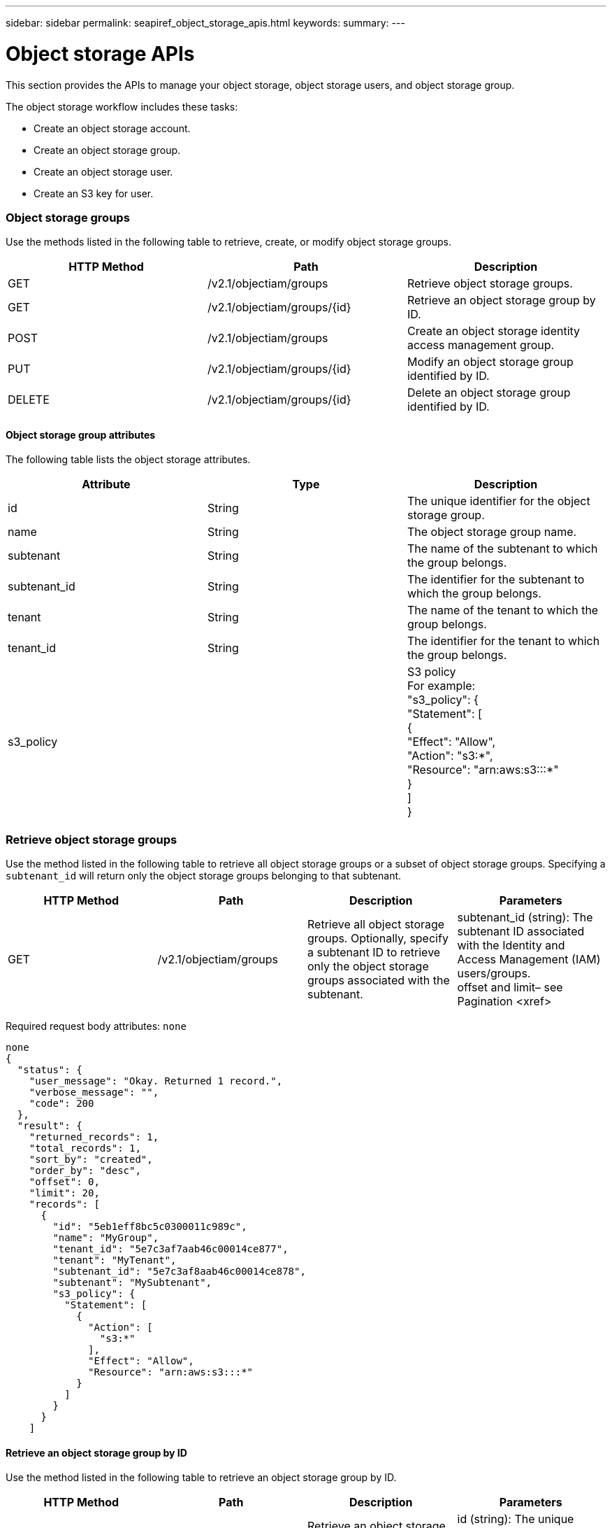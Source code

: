 ---
sidebar: sidebar
permalink: seapiref_object_storage_apis.html
keywords:
summary:
---

= Object storage APIs
:hardbreaks:
:nofooter:
:icons: font
:linkattrs:
:imagesdir: ./media/

//
// This file was created with NDAC Version 2.0 (August 17, 2020)
//
// 2020-10-19 09:25:09.772697
//

[.lead]
This section provides the APIs to manage your object storage, object storage users,  and object storage group.

The object storage workflow includes these tasks:

* Create an object storage account.
* Create an object storage group.
* Create an object storage user.
* Create an S3 key for user.

=== Object storage groups

Use the methods listed in the following table to retrieve, create,  or modify object storage groups.

|===
|HTTP Method |Path |Description

|GET
|/v2.1/objectiam/groups
|Retrieve object storage groups.
|GET
|/v2.1/objectiam/groups/{id}
|Retrieve an object storage group by ID.
|POST
|/v2.1/objectiam/groups
|Create an object storage identity access management group.
|PUT
|/v2.1/objectiam/groups/{id}
|Modify an object storage group identified by ID.
|DELETE
|/v2.1/objectiam/groups/{id}
|Delete an object storage group identified by ID.
|===

==== Object storage group attributes

The following table lists the object storage attributes.

|===
|Attribute |Type |Description

|id
|String
|The unique identifier for the object storage group.
|name
|String
|The object storage group name.
|subtenant
|String
|The name of the subtenant to which the group belongs.
|subtenant_id
|String
|The identifier for the subtenant to which the group belongs.
|tenant
|String
|The name of the tenant to which the group belongs.
|tenant_id
|String
|The identifier for the tenant to which the group belongs.
|s3_policy
|
|S3 policy
For example:
"s3_policy": {
    "Statement": [
      {
        "Effect": "Allow",
        "Action": "s3:*",
        "Resource": "arn:aws:s3:::*"
      }
    ]
  }
|===

=== Retrieve object storage groups

Use the method listed in the following table to retrieve all object storage groups or a subset of object storage groups. Specifying a `subtenant_id` will return only the object storage groups belonging to that subtenant.

|===
|HTTP Method |Path |Description |Parameters

|GET
|/v2.1/objectiam/groups
|Retrieve all object storage groups. Optionally, specify a subtenant ID to retrieve only the object storage groups associated with the subtenant.
|subtenant_id (string): The subtenant ID associated with the Identity and Access Management (IAM) users/groups.
offset and limit– see Pagination <xref> 
|===

Required request body attributes:  `none`

....
none
{
  "status": {
    "user_message": "Okay. Returned 1 record.",
    "verbose_message": "",
    "code": 200
  },
  "result": {
    "returned_records": 1,
    "total_records": 1,
    "sort_by": "created",
    "order_by": "desc",
    "offset": 0,
    "limit": 20,
    "records": [
      {
        "id": "5eb1eff8bc5c0300011c989c",
        "name": "MyGroup",
        "tenant_id": "5e7c3af7aab46c00014ce877",
        "tenant": "MyTenant",
        "subtenant_id": "5e7c3af8aab46c00014ce878",
        "subtenant": "MySubtenant",
        "s3_policy": {
          "Statement": [
            {
              "Action": [
                "s3:*"
              ],
              "Effect": "Allow",
              "Resource": "arn:aws:s3:::*"
            }
          ]
        }
      }
    ]
  
....

==== Retrieve an object storage group by ID

Use the method listed in the following table to retrieve an object storage group by ID.

|===
|HTTP Method |Path |Description |Parameters

|GET
|/v2.1/objectiam/groups/{id}
|Retrieve an object storage group by ID.
|id (string): The unique identifier of the object storage group.
|===

Required request body attributes:  `none`

....
none
{
  "status": {
    "user_message": "Okay. Returned 1 record.",
    "verbose_message": "",
    "code": 200
  },
  "result": {
    "returned_records": 1,
    "records": [
      {
        "id": "5eb1eff8bc5c0300011c989c",
        "name": "MyGroup",
        "tenant_id": "5e7c3af7aab46c00014ce877",
        "tenant": "MyTenant",
        "subtenant_id": "5e7c3af8aab46c00014ce878",
        "subtenant": "MySubtenant",
        "s3_policy": {
          "Statement": [
            {
              "Action": [
                "s3:*"
              ],
              "Effect": "Allow",
              "Resource": "arn:aws:s3:::*"
            }
          ]
        }
      }
    ]
  }
....

==== Create an object storage group

Use the method listed in the following to create an object storage group.

|===
|HTTP Method |Path |Description |Parameters

|POST
|/v2.1/objectiam/groups/
|Create a new object storage group service to host object storage users.
|None
|===

Required request body attributes:  `name`, `subtenant_id`,` s3Policy`

....
{
  "name": "MyNewGroup",
  "subtenant_id": "5e7c3af8aab46c00014ce878",
  "s3_policy": {
    "Statement": [
      {
        "Effect": "Allow",
        "Action": "s3:*",
        "Resource": "arn:aws:s3:::*"
      }
    ]
  }
}
{
  "status": {
    "user_message": "Okay. Accepted for processing.",
    "verbose_message": "",
    "code": 202
  },
  "result": {
    "returned_records": 1,
    "records": [
      {
        "id": "5ed5fa312c356a0001a73841",
        "action": "create",
        "job_summary": "Create request is successfully submitted",
        "created": "2020-06-02T07:05:21.130260774Z",
        "updated": "2020-06-02T07:05:21.130260774Z",
        "object_id": "5ed5fa312c356a0001a73840",
        "object_type": "sg_groups",
        "object_name": "MyNewGroup",
        "status": "pending",
        "status_detail": "",
        "last_error": "",
        "user_id": "5ec626c0f038943eb46b0af1",
        "job_tasks": null
      }
    ]
  }
}
....

==== Modify an object storage group

Use the method listed in the following table to modify an object storage group.

|===
|HTTP Method |Path |Description |Parameters

|PUT
|/v2.1/objectiam/groups/{id}
|Modify an object storage group.
|id (string): The unique identifier of the object storage group.
|===

Required request body attributes:  `name`, `subtenant_id`, `s3Policy`

....
{
  "s3_policy": {
    "Statement": [
        {
        "Action": [
            "s3:ListAllMyBuckets",
            "s3:ListBucket",
            "s3:ListBucketVersions",
            "s3:GetObject",
            "s3:GetObjectTagging",
            "s3:GetObjectVersion",
            "s3:GetObjectVersionTagging"
        ],
        "Effect": "Allow",
        "Resource": "arn:aws:s3:::*"
        }
    ]
  }
}
{
  "status": {
    "user_message": "Okay. Accepted for processing.",
    "verbose_message": "",
    "code": 202
  },
  "result": {
    "returned_records": 1,
    "records": [
      {
        "id": "5ed5fe822c356a0001a73859",
        "action": "update",
        "job_summary": "Update request is successfully submitted",
        "created": "2020-06-02T07:23:46.43550235Z",
        "updated": "2020-06-02T07:23:46.43550235Z",
        "object_id": "5ed5fa312c356a0001a73840",
        "object_type": "sg_groups",
        "object_name": "MyNewGroup",
        "status": "pending",
        "status_detail": "",
        "last_error": "",
        "user_id": "5ec626c0f038943eb46b0af1",
        "job_tasks": null
      }
    ]
  }
}
....

==== Delete an object storage group by ID

Use the method listed in the following table to delete an object storage group by ID.

|===
|HTTP Method |Path |Description |Parameters

|Delete
|/v2.1/objectiam/groups/{id}
|Delete an object storage group by ID.
|id (string): The unique identifier of the object storage group.
|===

Required request body attributes: `none`

....
none
{
  "status": {
    "user_message": "Okay. Returned 1 record.",
    "verbose_message": "",
    "code": 200
  },
  "result": {
    "returned_records": 1,
    "records": [
      {
        "id": "5eb1eff8bc5c0300011c989c",
        "name": "MyGroup",
        "tenant_id": "5e7c3af7aab46c00014ce877",
        "tenant": "MyTenant",
        "subtenant_id": "5e7c3af8aab46c00014ce878",
        "subtenant": "MySubtenant",
        "s3_policy": {
          "Statement": [
            {
              "Action": [
                "s3:*"
              ],
              "Effect": "Allow",
              "Resource": "arn:aws:s3:::*"
            }
          ]
        }
      }
    ]
  }
....

=== Object storage users

Use the methods listed in the following table to perform the following tasks:

* Retrieve, create, or modify object storage users.
* Create S3 keys, retrieve S3 keys for a user,  or retrieve keys by key ID.

|===
|HTTP Method |Path |Description

|GET
|/v2.1/objectiam/users
|Retrieve object storage users.
|GET
|/v2.1/objectiam/users/{id}
|Retrieve an object storage user by ID.
|POST
|/v2.1/objectiam/users
|Create an object storage user.
|PUT
|/v2.1/objectiam/users/{id}
|Modify an object storage user identified by ID.
|DELETE
|/v2.1/objectiam/users/{id}
|Delete an object storage user by ID.
|GET
|/v2.1/objectiam/users/{user_id}/s3keys
|Get all S3 keys mapped to a user.
|POST
|/v2.1/objectiam/users/{user_id}/s3keys
|Create S3 keys.
|GET
|/v2.1/objectiam/users/{user_id}/s3keys/{key_id}
|Get S3 keys by key ID.
|DELETE
|/v2.1/objectiam/users/{user_id}/s3keys/{key_id}
|Delete S3 keys by key ID.
|===

==== Object storage user attributes

The following table lists the object storage user attributes.

|===
|Attribute |Type |Description

|id
|String
|The unique identifier for the object storage user.
|display_name
|String
|The display name of the user.
|subtenant
|String
|The name of the subtenant to which the user belongs.
|subtenant_id
|String
|The identifier for the subtenant to which the user belongs.
|tenant
|String
|The name of the tenant to which the user belongs.
|tenant_id
|String
|The identifier for the tenant to which the user belongs.
|objectiam_user_urn
|String
|The URN.
|sg_group_membership
|String
|NetApp StorageGRID group memberships.
For example:
"sg_group_membership": [
  "5d2fb0fb4f47df00015274e3"
]
|===

=== Retrieve object storage users

Use the method listed in the following table to retrieve all object storage users or a subset of object storage users. Specifying a `subtenant_id` will return only the object storage groups belonging to that subtenant.

|===
|HTTP Method |Path |Description |Parameters

|GET
|/v2.1/objectiam/users
|Retrieve all object storage users.
|subtenant_id (string): The subtenant ID associated with the IAM users/groups.
offset and limit– see Pagination <xref> 
|===

Required request body attributes:  `none`

*Request body example:*

....
none
{
  "status": {
    "user_message": "Okay. Returned 1 record.",
    "verbose_message": "",
    "code": 200
  },
  "result": {
    "returned_records": 1,
    "total_records": 1,
    "sort_by": "created",
    "order_by": "desc",
    "offset": 0,
    "limit": 20,
    "records": [
      {
        "id": "5eb2212d1cbe3b000134762e",
        "display_name": "MyUser",
        "subtenant": "MySubtenant",
        "subtenant_id": "5e7c3af8aab46c00014ce878",
        "tenant_id": "5e7c3af7aab46c00014ce877",
        "tenant": "MyTenant",
        "objectiam_user_urn": "urn:sgws:identity::96465636379595351967:user/myuser",
        "sg_group_membership": [
          "5eb1eff8bc5c0300011c989c"
        ]
      }
    ]
  }
}
....

==== Retrieve an object storage user by ID

Use the method listed in the following table to retrieve an object storage use by ID. 

|===
|HTTP Method |Path |Description |Parameters

|GET
|/v2.1/objectiam/users{id}
|Retrieve an object storage user by ID.
|id: The object storage account ID.
|===

Required request body attributes:  `none`

....
none
{
  "status": {
    "user_message": "Okay. Returned 1 record.",
    "verbose_message": "",
    "code": 200
  },
  "result": {
    "returned_records": 1,
    "records": [
      {
        "id": "5eb2212d1cbe3b000134762e",
        "display_name": "MyUser",
        "subtenant": "MySubtenant",
        "subtenant_id": "5e7c3af8aab46c00014ce878",
        "tenant_id": "5e7c3af7aab46c00014ce877",
        "tenant": "MyTenant",
        "objectiam_user_urn": "urn:sgws:identity::96465636379595351967:user/myuser",
        "sg_group_membership": [
          "5eb1eff8bc5c0300011c989c"
        ]
      }
    ]
  }
} 
....

==== Create an object storage user

Use the method listed in the following table to create an object storage user.  

|===
|HTTP Method |Path |Description |Parameters

|POST
|/v2.1/objectiam/users
|Create a new object storage user.
|None
|===

Required request body attributes:  `display_name`, `subtenant_id`, `sg_group_membership`

....
{
  "display_name": "MyUserName",
  "subtenant_id": "5e7c3af8aab46c00014ce878",
  "sg_group_membership": [
    "5ed5fa312c356a0001a73840"
  ]
}
{
  "status": {
    "user_message": "Okay. Accepted for processing.",
    "verbose_message": "",
    "code": 202
  },
  "result": {
    "returned_records": 1,
    "records": [
      {
        "id": "5ed603712c356a0001a7386c",
        "action": "create",
        "job_summary": "Activate request is successfully submitted",
        "created": "2020-06-02T07:44:49.647815816Z",
        "updated": "2020-06-02T07:44:49.647815816Z",
        "object_id": "5ed603712c356a0001a7386d",
        "object_type": "sg_users",
        "object_name": "MyUserName",
        "status": "pending",
        "status_detail": "",
        "last_error": "",
        "user_id": "5ec626c0f038943eb46b0af1",
        "job_tasks": null
      }
    ]
  }
}
....

==== Modify an object storage user

Use the method listed in the following table to modify an object storage user.   

|===
|HTTP Method |Path |Description |Parameters

|PUT
|/v2.1/objectiam/users/{id}
|Modify an object storage user identified by ID.
|id: The object storage user ID.
|===

Required request body attributes:  `display_name`, `subtenant_id`, `sg_group_membership`

....
{
  "display_name": "MyModifiedObjectStorageUser",
  "subtenant_id": "5e57a465896bd80001dd4961",
  "sg_group_membership": [
    "5e60754f9b64790001fe937b"
  ]
}
{
  "status": {
    "user_message": "Okay. Accepted for processing.",
    "verbose_message": "",
    "code": 202
  },
  "result": {
    "returned_records": 1,
    "records": [
      {
        "id": "5ed604002c356a0001a73880",
        "action": "update",
        "job_summary": "Update request is successfully submitted",
        "created": "2020-06-02T07:47:12.205889873Z",
        "updated": "2020-06-02T07:47:12.205889873Z",
        "object_id": "5ed603712c356a0001a7386d",
        "object_type": "sg_users",
        "object_name": "MyUserName",
        "status": "pending",
        "status_detail": "",
        "last_error": "",
        "user_id": "5ec626c0f038943eb46b0af1",
        "job_tasks": null
      }
    ]
  }
}
....

==== Map all S3 keys to an object storage user

Use the method listed in the following table to map all S3 keys to an object storage user.   

|===
|HTTP Method |Path |Description |Parameters

|GET
|/v2.1/objectiam/users/{user_id}/s3keys
|Create an S3 key for an object storage user.
|user_id (string): The object storage user identifier.
|===

Required request body attributes:  `none`

....
none
{
  "status": {
    "user_message": "Okay. Returned 1 record.",
    "verbose_message": "",
    "code": 200
  },
  "result": {
    "returned_records": 1,
    "records": [
      {
        "id": "5e66de2509a74c0001b895e7",
        "display_name": "****************HNDE",
        "subtenant_id": "5e57a465896bd80001dd4961",
        "subtenant": "BProject",
        "objectiam_user_id": "5e66c77809a74c0001b89598",
        "objectiam_user": "MyNewObjectStorageUser",
        "objectiam_user_urn": "urn:sgws:identity::09936502886898621050:user/mynewobjectstorageuser",
        "expires": "2020-04-07T10:40:52Z"
      }
    ]
....

==== Create an S3 key for an object storage user

Use the method listed in the following to create an S3 key for an object storage user.    

|===
|HTTP Method |Path |Description |Parameters

|POST
|/v2.1/objectiam/users/{user_id}/s3keys
|Create an S3 key for an object storage user.
|user_id (string): The object storage user identifier.
|===

Required request body attributes:  `expires` (string) 

[NOTE]
The key expiry date/time is set in UTC—it must be set in the future.

....
{
  "expires": "2020-04-07T10:40:52Z"
}
  "status": {
    "user_message": "Okay. Returned 1 record.",
    "verbose_message": "",
    "code": 200
  },
  "result": {
    "total_records": 1,
    "records": [
      {
        "id": "5e66de2509a74c0001b895e7",
        "display_name": "****************HNDE",
        "subtenant_id": "5e57a465896bd80001dd4961",
        "subtenant": "BProject",
        "objectiam_user_id": "5e66c77809a74c0001b89598",
        "objectiam_user": "MyNewObjectStorageUser",
        "objectiam_user_urn": "urn:sgws:identity::09936502886898621050:user/mynewobjectstorageuser",
        "expires": "2020-04-07T10:40:52Z",
        "access_key": "PL86KPEBN6XT4T7UHNDE",
        "secret_key": "FlD/YWAM7JMr9gG8pumU8dzvcTLMzLYtUe2lNzcA"
      }
    ]
  }
}
....

==== Get S3 keys for an object storage user by key ID

Use the method listed in the following table to get S3 keys for an object storage user by key ID.

|===
|HTTP Method |Path |Description |Parameters

|GET
|/v2.1/objectiam/users/{user_id}/s3keys/{key_id}
|Get S3 keys by key ID.
a|* user_id (string): The object storage user ID. For example: 5e66c77809a74c0001b89598
* key_id (string): S3 key For example: 5e66de2509a74c0001b895e7
|===

Required request body attributes:  `none`

....
none
{
  "status": {
    "user_message": "Okay. Returned 1 record.",
    "verbose_message": "",
    "code": 200
  },
  "result": {
    "returned_records": 1,
    "records": [
      {
        "id": "5ecc7bb9b5d2730001f798fb",
        "display_name": "****************XCXD",
        "subtenant_id": "5e7c3af8aab46c00014ce878",
        "subtenant": "MySubtenant",
        "objectiam_user_id": "5eb2212d1cbe3b000134762e",
        "objectiam_user": "MyUser",
        "objectiam_user_urn": "urn:sgws:identity::96465636379595351967:user/myuser",
        "expires": "2020-05-27T00:00:00Z"
      }
    ]
  }
}
....

==== Delete an S3 key by key ID

Use the method listed in the following table to delete an S3 key by key ID.      

|===
|HTTP Method |Path |Description |Parameters

|Delete
|/v2.1/objectiam/users/{user_id}/s3keys/{key_id}
|Delete S3 key by key ID.
a|* user_id (string): The object storage user ID.For example: 5e66c77809a74c0001b89598
* key_id (string): S3 key For example: 5e66de2509a74c0001b895e7
|===

Required request body attributes:  `none`

....
none
No content to return for succesful execution
....

=== Object storage accounts

Use the methods listed in the following table to perform the following tasks:

* Retrieve, activate, or modify object storage accounts.
* Create S3 buckets.

|===
|HTTP Method |Path |Description

|GET
|/v2.1/objectstorage/accounts
|Retrieve object storage accounts.
|GET
|/v2.1/objectstorage/accounts/{id}
|Retrieve an object storage account by ID.
|POST
|/v2.1/objectstorage/accounts
|Create an object storage account.
|PUT
|/v2.1/objectstorage/accounts/{id}
|Modify an object storage account identified by ID.
|DELETE
|/v2.1/objectstorage/accounts/{id}
|Modify an object storage account identified by ID.
|GET
|/v2.1/objectstorage/buckets
|Get S3 buckets.
|POST
|/v2.1/objectstorage/buckets
|Create S3 buckets.
|===

==== Object storage account attributes

The following table lists the object storage account attributes.

|===
|Attribute |Type |Description

|id
|String
|The unique identifier of the object storage user.
|subtenant_id
|String
|The identifier of the instance of a subtenant object.
|quota_gb
|Integer
|The size of the share or disk.
|===

=== Retrieve all object storage accounts

Use the method listed in the following table to retrieve all object storage accounts or a subset of object storage accounts.

|===
|HTTP Method |Path |Description |Parameters

|GET
|/v2.1/objectstorage/accounts
|Retrieve all object storage users.
|offset and limit– .
see Pagination <xref> 
|===

Required request body attributes:  `none`

....
none
{
  "status": {
    "user_message": "Okay. Returned 1 record.",
    "verbose_message": "",
    "code": 200
  },
  "result": {
    "returned_records": 1,
    "total_records": 19,
    "sort_by": "created",
    "order_by": "desc",
    "offset": 3,
    "limit": 1,
    "records": [
      {
        "id": "5ec6119e6344d000014cdc41",
        "name": "MyTenant - MySubtenant",
        "subtenant": " MySubtenant",
        "subtenant_id": "5ea8c5e083a9f80001b9d705",
        "tenant": "E- MyTenant",
        "tenant_id": "5d914499869caefed0f39eee",
        "sg_account_id": "29420999312809208626",
        "quota_gb": 100,
        "sg_instance_name": "NSE StorageGRID Dev1",
        "sg_instance_id": "5e3ba2840271823644cb8ab6"
      }
    ]
  }
}
....

==== Retrieve an object storage account by ID

Use the method listed in the following table to retrieve an object storage account by ID.

|===
|HTTP Method |Path |Description |Parameters

|GET
|/v2.1/objectstorage/accounts/{id}
|Retrieve an object storage account by ID.
|id: The object storage account ID. 
|===

Required request body attributes:  `none`

....
none
{
  "status": {
    "user_message": "Okay. Returned 1 record.",
    "verbose_message": "",
    "code": 200
  },
  "result": {
    "returned_records": 1,
    "records": [
      {
        "id": "5ec6119e6344d000014cdc41",
        "name": "MyTenant - MySubtennant",
        "subtenant": " MySubtennant",
        "subtenant_id": "5ea8c5e083a9f80001b9d705",
        "tenant": " MyTenant",
        "tenant_id": "5d914499869caefed0f39eee",
        "sg_account_id": "29420999312809208626",
        "quota_gb": 100,
        "sg_instance_name": "NSE StorageGRID Dev1",
        "sg_instance_id": "5e3ba2840271823644cb8ab6"
      }
    ]
  }
....

==== Activate an object storage account

Use the method listed in the following table to activate an object storage account. 

|===
|HTTP Method |Path |Description |Parameters

|POST
|/v2.1/objectstorage/accounts
|Activate an object storage service.
|None
|===

Required request body attributes:  `subtenant_id, quota_gb`

....
{
  "subtenant_id": "5ecefbbef418b40001f20bd6",
  "quota_gb": 20
}
{
  "status": {
    "user_message": "Okay. Accepted for processing.",
    "verbose_message": "",
    "code": 202
  },
  "result": {
    "returned_records": 1,
    "records": [
      {
        "id": "5ed608542c356a0001a73893",
        "action": "create",
        "job_summary": "Activate request for Sub Tenant MyNewSubtenant is successfully submitted",
        "created": "2020-06-02T08:05:40.017362022Z",
        "updated": "2020-06-02T08:05:40.017362022Z",
        "object_id": "5ed608542c356a0001a73894",
        "object_type": "sg_accounts",
        "object_name": "MyTenant - MyNewSubtenant",
        "status": "pending",
        "status_detail": "",
        "last_error": "",
        "user_id": "5ec626c0f038943eb46b0af1",
        "job_tasks": null
      }
    ]
  }
}
....

==== Modify an object storage account

Use the method listed in the following table to modify an object storage account.  

|===
|HTTP Method |Path |Description |Parameters

|PUT
|/v2.1/objectstorage/accounts/{id}
|Modify an object storage service (such as, change the quota).
|id (string): The object storage account ID.
|===

Required request body attributes:  `name`, `subtenant_id`, `quota_gb`

....
{
  "name": "MyTenant - MyNewSubtenant",
  "subtenant_id": "5ecefbbef418b40001f20bd6",
  "quota_gb": 30
}
{
  "status": {
    "user_message": "Okay. Accepted for processing.",
    "verbose_message": "",
    "code": 202
  },
  "result": {
    "returned_records": 1,
    "records": [
      {
        "id": "5ed609162c356a0001a73899",
        "action": "update",
        "job_summary": "Update request is successfully submitted",
        "created": "2020-06-02T08:08:54.841652098Z",
        "updated": "2020-06-02T08:08:54.841652098Z",
        "object_id": "5ed608542c356a0001a73894",
        "object_type": "sg_accounts",
        "object_name": "MyTenant - MyNewSubtenant",
        "status": "pending",
        "status_detail": "",
        "last_error": "",
        "user_id": "5ec626c0f038943eb46b0af1",
        "job_tasks": null
      }
    ]
  }
}
....

==== Delete an object storage account

Before you can delete an object storage account, you must first delete all associated groups, users, and buckets. Use the method listed in the following table to delete an object storage account.

[NOTE]
Use your S3 compatible utility to delete buckets. It is not possible to delete buckets from NetApp Service Engine.

|===
|HTTP Method |Path |Description |Parameters

|Delete
|/v2.1/objectstorage/accounts/{id}
|Delete an object storage account.
|id (string): The object storage account ID.
|===

Required request body attributes:  `none`

....
{
  "name": "MyTenant - MyNewSubtenant",
  "subtenant_id": "5ecefbbef418b40001f20bd6",
  "quota_gb": 30
}
{
  "status": {
    "user_message": "string",
    "verbose_message": "string",
    "code": "string"
  },
  "result": {
    "returned_records": 1,
    "records": [
      {
        "id": "5d2fb0fb4f47df00015274e3",
        "action": "string",
        "object_id": "5d2fb0fb4f47df00015274e3",
        "object_type": "string",
        "status": "string",
        "status_detail": "string",
        "last_error": "string",
        "user_id": "5d2fb0fb4f47df00015274e3",
        "link": "string"
      }
    ]
  }
}
....

=== Object storage buckets

Use the APIs in the following table to create and retrieve object storage buckets.

|===
|HTTP Method |Path |Description

|GET
|/v2.1/objectstorage/buckets
|Retrieve object storage buckets.
|POST
|/v2.1/objectstorage/buckets
|Create an object storage bucket.
|===

==== Object storage bucket attributes

The following table lists the object storage bucket attributes. 

|===
|Attribute |Type |Description

|id
|String
|The unique identifier for the object storage user.
|Name
|String
|The bucket name.
|subtenant_id
|String
|The identifier of the subtenant to which the bucket belongs.
|===

==== Retrieve S3 buckets

Use the method listed in the following table to retrieve S3 buckets.

|===
|HTTP Method |Path |Description |Parameters

|GET
|/v2.1/objectstorage/buckets
|Retrieve S3 buckets.
|Subtenant_id: The subtenant that owns the bucket.
|===

Required request body attributes:  `none`

....
none
{
  "status": {
    "user_message": "Okay. Returned 1 record.",
    "verbose_message": "",
    "code": 200
  },
  "result": {
    "returned_records": 1,
    "records": [
      {
        "creationTime": "2020-06-02T08:13:25.695Z",
        "name": "mybucket"
      }
    ]
  }
}

==== Create S3 buckets

Use the method listed in the following table to create an S3 bucket. 

[NOTE]
Before you can create a bucket, an object storage account for the subtenant must exist.

|===
|HTTP Method |Path |Description |Parameters

|POST
|/v2.1/objectstorage/buckets
|Create an S3 bucket.
|None
|===

Required request body attributes:

* `name `(string): S3 bucket name (lowercase or numeric characters only)
* `subtenant_id` (string): ID of the subtenant to which the S3 bucket belongs

....
{
  "name": "mybucket",
  "subtenant_id": "5ecefbbef418b40001f20bd6"
}
{
  "status": {
    "user_message": "Okay. Accepted for processing.",
    "verbose_message": "",
    "code": 202
  },
  "result": {
    "returned_records": 1,
    "records": [
      {
        "id": "5ed60a232c356a0001a7389e",
        "action": "create",
        "job_summary": "Create request is successfully submitted",
        "created": "2020-06-02T08:13:23.105015108Z",
        "updated": "2020-06-02T08:13:23.105015108Z",
        "object_id": "5ed60a232c356a0001a7389f",
        "object_type": "sg_buckets",
        "object_name": "mybucket",
        "status": "pending",
        "status_detail": "",
        "last_error": "",
        "user_id": "5ec626c0f038943eb46b0af1",
        "job_tasks": null
      }
    ]
  }
}
....


